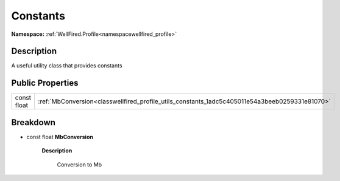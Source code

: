 .. _classwellfired_profile_utils_constants:

Constants
==========

**Namespace:** :ref:`WellFired.Profile<namespacewellfired_profile>`

Description
------------

A useful utility class that provides constants 

Public Properties
------------------

+--------------+--------------------------------------------------------------------------------------------------+
|const float   |:ref:`MbConversion<classwellfired_profile_utils_constants_1adc5c405011e54a3beeb0259331e81070>`    |
+--------------+--------------------------------------------------------------------------------------------------+

Breakdown
----------

.. _classwellfired_profile_utils_constants_1adc5c405011e54a3beeb0259331e81070:

- const float **MbConversion** 

    **Description**

        Conversion to Mb 

